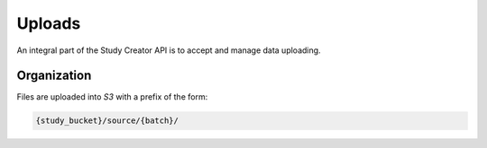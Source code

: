 Uploads
=======

An integral part of the Study Creator API is to accept and manage data
uploading.

Organization
------------

Files are uploaded into `S3` with a prefix of the form:

.. code-block:: bash

    {study_bucket}/source/{batch}/
